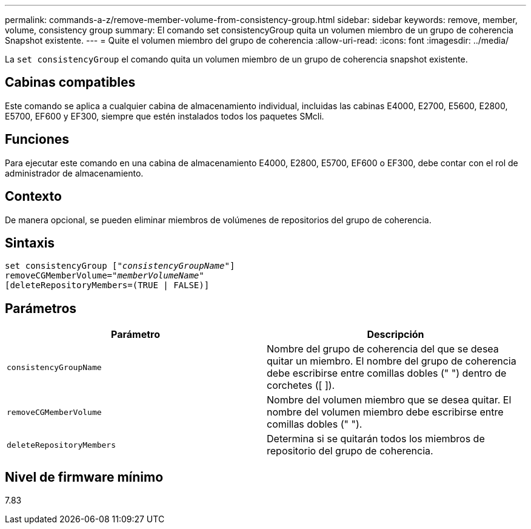 ---
permalink: commands-a-z/remove-member-volume-from-consistency-group.html 
sidebar: sidebar 
keywords: remove, member, volume, consistency group 
summary: El comando set consistencyGroup quita un volumen miembro de un grupo de coherencia Snapshot existente. 
---
= Quite el volumen miembro del grupo de coherencia
:allow-uri-read: 
:icons: font
:imagesdir: ../media/


[role="lead"]
La `set consistencyGroup` el comando quita un volumen miembro de un grupo de coherencia snapshot existente.



== Cabinas compatibles

Este comando se aplica a cualquier cabina de almacenamiento individual, incluidas las cabinas E4000, E2700, E5600, E2800, E5700, EF600 y EF300, siempre que estén instalados todos los paquetes SMcli.



== Funciones

Para ejecutar este comando en una cabina de almacenamiento E4000, E2800, E5700, EF600 o EF300, debe contar con el rol de administrador de almacenamiento.



== Contexto

De manera opcional, se pueden eliminar miembros de volúmenes de repositorios del grupo de coherencia.



== Sintaxis

[source, cli, subs="+macros"]
----
set consistencyGroup pass:quotes[[_"consistencyGroupName"_]]
removeCGMemberVolume=pass:quotes["_memberVolumeName_"]
[deleteRepositoryMembers=(TRUE | FALSE)]
----


== Parámetros

|===
| Parámetro | Descripción 


 a| 
`consistencyGroupName`
 a| 
Nombre del grupo de coherencia del que se desea quitar un miembro. El nombre del grupo de coherencia debe escribirse entre comillas dobles (" ") dentro de corchetes ([ ]).



 a| 
`removeCGMemberVolume`
 a| 
Nombre del volumen miembro que se desea quitar. El nombre del volumen miembro debe escribirse entre comillas dobles (" ").



 a| 
`deleteRepositoryMembers`
 a| 
Determina si se quitarán todos los miembros de repositorio del grupo de coherencia.

|===


== Nivel de firmware mínimo

7.83
